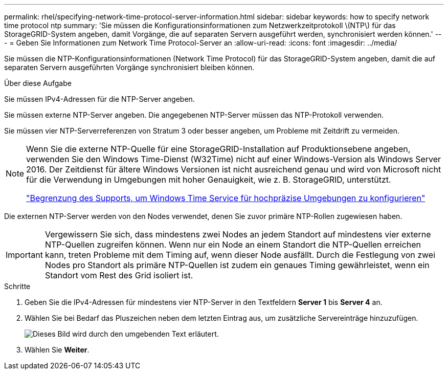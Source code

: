 ---
permalink: rhel/specifying-network-time-protocol-server-information.html 
sidebar: sidebar 
keywords: how to specify network time protocol ntp 
summary: 'Sie müssen die Konfigurationsinformationen zum Netzwerkzeitprotokoll \(NTP\) für das StorageGRID-System angeben, damit Vorgänge, die auf separaten Servern ausgeführt werden, synchronisiert werden können.' 
---
= Geben Sie Informationen zum Network Time Protocol-Server an
:allow-uri-read: 
:icons: font
:imagesdir: ../media/


[role="lead"]
Sie müssen die NTP-Konfigurationsinformationen (Network Time Protocol) für das StorageGRID-System angeben, damit die auf separaten Servern ausgeführten Vorgänge synchronisiert bleiben können.

.Über diese Aufgabe
Sie müssen IPv4-Adressen für die NTP-Server angeben.

Sie müssen externe NTP-Server angeben. Die angegebenen NTP-Server müssen das NTP-Protokoll verwenden.

Sie müssen vier NTP-Serverreferenzen von Stratum 3 oder besser angeben, um Probleme mit Zeitdrift zu vermeiden.

[NOTE]
====
Wenn Sie die externe NTP-Quelle für eine StorageGRID-Installation auf Produktionsebene angeben, verwenden Sie den Windows Time-Dienst (W32Time) nicht auf einer Windows-Version als Windows Server 2016. Der Zeitdienst für ältere Windows Versionen ist nicht ausreichend genau und wird von Microsoft nicht für die Verwendung in Umgebungen mit hoher Genauigkeit, wie z. B. StorageGRID, unterstützt.

https://support.microsoft.com/en-us/help/939322/support-boundary-to-configure-the-windows-time-service-for-high-accura["Begrenzung des Supports, um Windows Time Service für hochpräzise Umgebungen zu konfigurieren"^]

====
Die externen NTP-Server werden von den Nodes verwendet, denen Sie zuvor primäre NTP-Rollen zugewiesen haben.


IMPORTANT: Vergewissern Sie sich, dass mindestens zwei Nodes an jedem Standort auf mindestens vier externe NTP-Quellen zugreifen können. Wenn nur ein Node an einem Standort die NTP-Quellen erreichen kann, treten Probleme mit dem Timing auf, wenn dieser Node ausfällt. Durch die Festlegung von zwei Nodes pro Standort als primäre NTP-Quellen ist zudem ein genaues Timing gewährleistet, wenn ein Standort vom Rest des Grid isoliert ist.

.Schritte
. Geben Sie die IPv4-Adressen für mindestens vier NTP-Server in den Textfeldern *Server 1* bis *Server 4* an.
. Wählen Sie bei Bedarf das Pluszeichen neben dem letzten Eintrag aus, um zusätzliche Servereinträge hinzuzufügen.
+
image::../media/8_gmi_installer_ntp_page.gif[Dieses Bild wird durch den umgebenden Text erläutert.]

. Wählen Sie *Weiter*.

